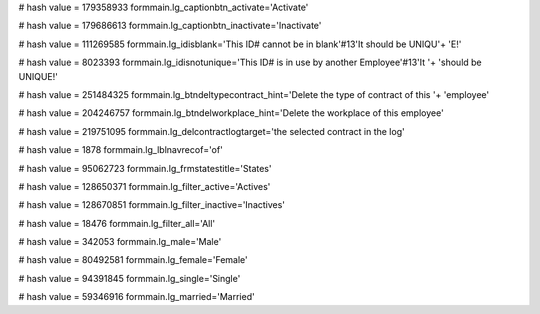 
# hash value = 179358933
formmain.lg_captionbtn_activate='Activate'


# hash value = 179686613
formmain.lg_captionbtn_inactivate='Inactivate'


# hash value = 111269585
formmain.lg_idisblank='This ID# cannot be in blank'#13'It should be UNIQU'+
'E!'


# hash value = 8023393
formmain.lg_idisnotunique='This ID# is in use by another Employee'#13'It '+
'should be UNIQUE!'


# hash value = 251484325
formmain.lg_btndeltypecontract_hint='Delete the type of contract of this '+
'employee'


# hash value = 204246757
formmain.lg_btndelworkplace_hint='Delete the workplace of this employee'


# hash value = 219751095
formmain.lg_delcontractlogtarget='the selected contract in the log'


# hash value = 1878
formmain.lg_lblnavrecof='of'


# hash value = 95062723
formmain.lg_frmstatestitle='States'


# hash value = 128650371
formmain.lg_filter_active='Actives'


# hash value = 128670851
formmain.lg_filter_inactive='Inactives'


# hash value = 18476
formmain.lg_filter_all='All'


# hash value = 342053
formmain.lg_male='Male'


# hash value = 80492581
formmain.lg_female='Female'


# hash value = 94391845
formmain.lg_single='Single'


# hash value = 59346916
formmain.lg_married='Married'

